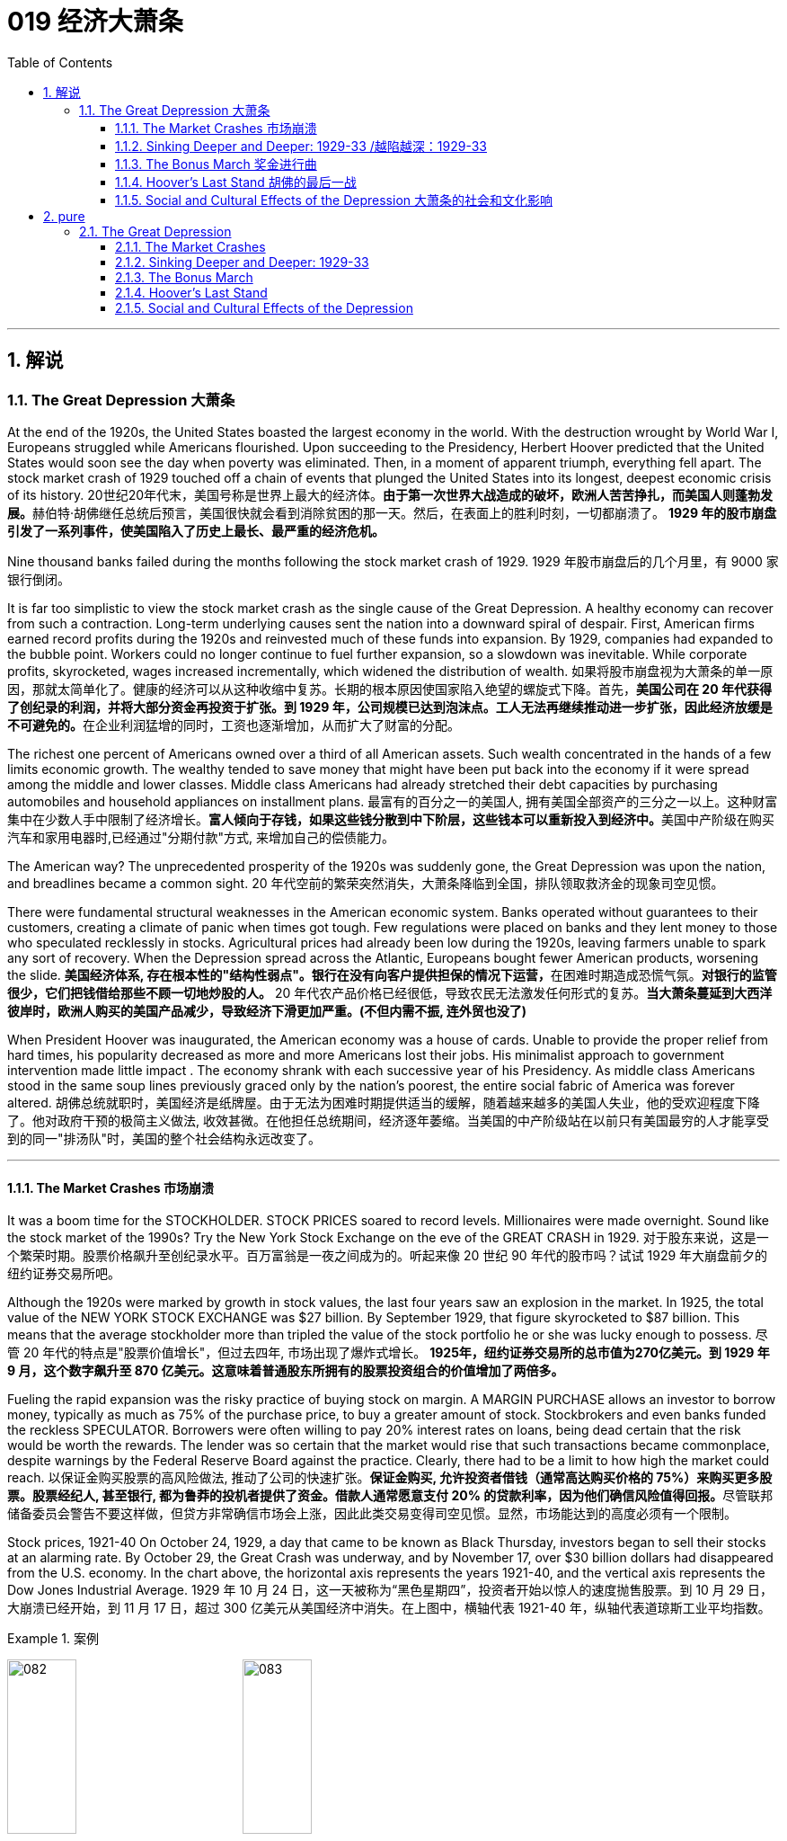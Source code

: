 
= 019 经济大萧条
:toc: left
:toclevels: 3
:sectnums:
// :stylesheet: myAdocCss.css

'''

== 解说

=== The Great Depression 大萧条


At the end of the 1920s, the United States boasted the largest economy in the world. With the destruction wrought by World War I, Europeans struggled while Americans flourished. Upon succeeding to the Presidency, Herbert Hoover predicted that the United States would soon see the day when poverty was eliminated. Then, in a moment of apparent triumph, everything fell apart. The stock market crash of 1929 touched off a chain of events that plunged the United States into its longest, deepest economic crisis of its history.
20世纪20年代末，美国号称是世界上最大的经济体。**由于第一次世界大战造成的破坏，欧洲人苦苦挣扎，而美国人则蓬勃发展。**赫伯特·胡佛继任总统后预言，美国很快就会看到消除贫困的那一天。然后，在表面上的胜利时刻，一切都崩溃了。 *1929 年的股市崩盘引发了一系列事件，使美国陷入了历史上最长、最严重的经济危机。*


Nine thousand banks failed during the months following the stock market crash of 1929.
1929 年股市崩盘后的几个月里，有 9000 家银行倒闭。

It is far too simplistic to view the stock market crash as the single cause of the Great Depression. A healthy economy can recover from such a contraction. Long-term underlying causes sent the nation into a downward spiral of despair. First, American firms earned record profits during the 1920s and reinvested much of these funds into expansion. By 1929, companies had expanded to the bubble point. Workers could no longer continue to fuel further expansion, so a slowdown was inevitable. While corporate profits, skyrocketed, wages increased incrementally, which widened the distribution of wealth.
如果将股市崩盘视为大萧条的单一原因，那就太简单化了。健康的经济可以从这种收缩中复苏。长期的根本原因使国家陷入绝望的螺旋式下降。首先，**美国公司在 20 年代获得了创纪录的利润，并将大部分资金再投资于扩张。到 1929 年，公司规模已达到泡沫点。工人无法再继续推动进一步扩张，因此经济放缓是不可避免的。**在企业利润猛增的同时，工资也逐渐增加，从而扩大了财富的分配。

The richest one percent of Americans owned over a third of all American assets. Such wealth concentrated in the hands of a few limits economic growth. The wealthy tended to save money that might have been put back into the economy if it were spread among the middle and lower classes. Middle class Americans had already stretched their debt capacities by purchasing automobiles and household appliances on installment plans.
最富有的百分之一的美国人, 拥有美国全部资产的三分之一以上。这种财富集中在少数人手中限制了经济增长。**富人倾向于存钱，如果这些钱分散到中下阶层，这些钱本可以重新投入到经济中。**美国中产阶级在购买汽车和家用电器时,已经通过"分期付款"方式, 来增加自己的偿债能力。

The American way?
The unprecedented prosperity of the 1920s was suddenly gone, the Great Depression was upon the nation, and breadlines became a common sight.
20 年代空前的繁荣突然消失，大萧条降临到全国，排队领取救济金的现象司空见惯。

There were fundamental structural weaknesses in the American economic system. Banks operated without guarantees to their customers, creating a climate of panic when times got tough. Few regulations were placed on banks and they lent money to those who speculated recklessly in stocks. Agricultural prices had already been low during the 1920s, leaving farmers unable to spark any sort of recovery. When the Depression spread across the Atlantic, Europeans bought fewer American products, worsening the slide.
**美国经济体系, 存在根本性的"结构性弱点"。银行在没有向客户提供担保的情况下运营，**在困难时期造成恐慌气氛。*对银行的监管很少，它们把钱借给那些不顾一切地炒股的人。* 20 年代农产品价格已经很低，导致农民无法激发任何形式的复苏。*当大萧条蔓延到大西洋彼岸时，欧洲人购买的美国产品减少，导致经济下滑更加严重。(不但内需不振, 连外贸也没了)*

When President Hoover was inaugurated, the American economy was a house of cards. Unable to provide the proper relief from hard times, his popularity decreased as more and more Americans lost their jobs. His minimalist approach to government intervention made little impact . The economy shrank with each successive year of his Presidency. As middle class Americans stood in the same soup lines previously graced only by the nation's poorest, the entire social fabric of America was forever altered.
胡佛总统就职时，美国经济是纸牌屋。由于无法为困难时期提供适当的缓解，随着越来越多的美国人失业，他的受欢迎程度下降了。他对政府干预的极简主义做法, 收效甚微。在他担任总统期间，经济逐年萎缩。当美国的中产阶级站在以前只有美国最穷的人才能享受到的同一"排汤队"时，美国的整个社会结构永远改变了。

'''

==== The Market Crashes 市场崩溃


It was a boom time for the STOCKHOLDER. STOCK PRICES soared to record levels. Millionaires were made overnight. Sound like the stock market of the 1990s? Try the New York Stock Exchange on the eve of the GREAT CRASH in 1929.
对于股东来说，这是一个繁荣时期。股票价格飙升至创纪录水平。百万富翁是一夜之间成为的。听起来像 20 世纪 90 年代的股市吗？试试 1929 年大崩盘前夕的纽约证券交易所吧。

Although the 1920s were marked by growth in stock values, the last four years saw an explosion in the market. In 1925, the total value of the NEW YORK STOCK EXCHANGE was $27 billion. By September 1929, that figure skyrocketed to $87 billion. This means that the average stockholder more than tripled the value of the stock portfolio he or she was lucky enough to possess.
尽管 20 年代的特点是"股票价值增长"，但过去四年, 市场出现了爆炸式增长。 *1925年，纽约证券交易所的总市值为270亿美元。到 1929 年 9 月，这个数字飙升至 870 亿美元。这意味着普通股东所拥有的股票投资组合的价值增加了​​两倍多。*



Fueling the rapid expansion was the risky practice of buying stock on margin. A MARGIN PURCHASE allows an investor to borrow money, typically as much as 75% of the purchase price, to buy a greater amount of stock. Stockbrokers and even banks funded the reckless SPECULATOR. Borrowers were often willing to pay 20% interest rates on loans, being dead certain that the risk would be worth the rewards. The lender was so certain that the market would rise that such transactions became commonplace, despite warnings by the Federal Reserve Board against the practice. Clearly, there had to be a limit to how high the market could reach.
以保证金购买股票的高风险做法, 推动了公司的快速扩张。**保证金购买, 允许投资者借钱（通常高达购买价格的 75%）来购买更多股票。股票经纪人, 甚至银行, 都为鲁莽的投机者提供了资金。借款人通常愿意支付 20% 的贷款利率，因为他们确信风险值得回报。**尽管联邦储备委员会警告不要这样做，但贷方非常确信市场会上涨，因此此类交易变得司空见惯。显然，市场能达到的高度必须有一个限制。

Stock prices, 1921-40
On October 24, 1929, a day that came to be known as Black Thursday, investors began to sell their stocks at an alarming rate. By October 29, the Great Crash was underway, and by November 17, over $30 billion dollars had disappeared from the U.S. economy. In the chart above, the horizontal axis represents the years 1921-40, and the vertical axis represents the Dow Jones Industrial Average.
1929 年 10 月 24 日，这一天被称为“黑色星期四”，投资者开始以惊人的速度抛售股票。到 10 月 29 日，大崩溃已经开始，到 11 月 17 日，超过 300 亿美元从美国经济中消失。在上图中，横轴代表 1921-40 年，纵轴代表道琼斯工业平均指数。

[.my1]
.案例
====
image:/img/082.jpg[,30%]
image:/img/083.jpg[,30%]
====

What causes stock prices to fall? Although the workings of the New York Stock Exchange can be quite complex, one simple principle governs the price of stock. When investors believe a stock is a good value they are willing to pay more for a share and its value rises. When traders believe the value of a security will fall, they cannot sell it at as high of a price. If all investors try to sell their shares at once and no one is willing to buy, the value of the market shrinks.
是什么导致股价下跌？尽管纽约证券交易所的运作可能相当复杂，但有一个简单的原则控制着股票价格。当投资者相信股票具有良好的价值时，他们愿意为股票支付更多费用，其价值就会上升。当交易者认为证券的价值将会下跌时，他们就无法以那么高的价格出售它。*如果所有投资者都试图立即出售其股票, 而没有人愿意购买，那么市场价值就会缩水。*

=
Wealthy investors like J.P. Morgan hoped to stop the crash by pooling their resources and buying up large amounts of stock.
摩根大通等富有的投资者, 希望通过集中资源购买大量股票, 来阻止股市崩盘。

On October 24, 1929, "BLACK THURSDAY," this massive sell-a-thon began. By the late afternoon, wealthy financiers like J.P. Morgan pooled their resources and began to buy stocks in the hopes of reversing the trend.
1929 年 10 月 24 日，“黑色星期四”，这场大规模的销售马拉松开始了。到了下午晚些时候，摩根大通等富有的金融家集中资源开始购买股票，希望扭转这一趋势。

But the bottom fell out of the market on Tuesday, October 29. A record 16 million shares were exchanged for smaller and smaller values as the day progressed. For some stocks, no buyers could be found at any price. By the end of the day, panic had erupted, and the next few weeks continued the downward spiral. In a matter of ten short weeks the value of the entire market was cut in half. Suicide and despair swept the investing classes of America.
但 10 月 29 日星期二，市场触底。随着交易日的推移，创纪录的 1600 万股股票的交易价值越来越小。对于某些股票，无论价格如何, 都找不到买家。到当天结束时，恐慌已经爆发，接下来的几周继续呈螺旋式下降。短短十周内，整个市场的价值就减半了。自杀和绝望席卷了美国的投资阶层。

'''

==== Sinking Deeper and Deeper: 1929-33    /越陷越深：1929-33


When the stock market crashed on October 29, 1929, few Americans believed that a decade long depression was underway. After all, only 4 million Americans had money invested on Wall Street. 90% of American households owned precisely zero shares of stock. President Herbert Hoover quickly addressed the nation, professing his faith in the soundness of the American economy. But soothing words were clearly not enough to stop the shrinking of a deeply flawed national economic system.
1929 年 10 月 29 日股市崩盘时，很少有美国人相信**长达 10 年的萧条正在到来。**毕竟，只有 400 万美国人有钱投资于华尔街。 90% 的美国家庭拥有的股票恰好为零。赫伯特·胡佛总统迅速向全国发表讲话，表达了他对美国经济稳健的信心。但安慰的话, 显然不足以阻止存在严重缺陷的国民经济体系的萎缩。

The stock market crash had many short-term consequences. Banks that improvidently lent money to futures traders to buy stock on margin found that many of those loans would go unpaid. Consequently, a rash of BANK FAILURES swept the nation. This had a tremendous ripple effect on the economy. If a working-class family was unfortunate enough to have their savings held in trust by a failed bank — too bad for them, all their money was lost.
股市崩盘产生了许多短期后果。*那些轻率地向期货交易商借钱, 用"保证金"购买股票的银行发现，其中许多贷款都无法偿还。结果，银行倒闭潮席卷全国。这对经济产生了巨大的连锁反应。如果一个工人阶级家庭不幸将他们的积蓄交给一家倒闭的银行托管——对他们来说太糟糕了，他们所有的钱都会损失殆尽。*

As Americans saw banks close and savings disappear, less money was spent on goods and services. Many consumers who had bought the new conveniences of the GOLDEN TWENTIES on the installment plan were unable to make their payments. Businesses began to lay off workers to offset new losses. Many manufacturers had overproduced and created huge inventories.
*随着美国人看到银行关闭、储蓄消失，花在商品和服务上的钱减少了。许多用分期付款方式购买了“黄金1920年代”新便利产品的消费者, 无法付款。企业开始裁员以抵消新的损失。许多制造商生产过剩，造成大量库存。(即经济运作的整个链条, 被'连锁反应'瘫痪了. 经济的运作, 就像一个链条, 里面是一环套一环的,只要有一环瘫痪停下来, 整个链条也就瘫痪了.)*

Unemployment brought even less savings and spending, and the economy slowed yet another notch. The downward spiral continued into 1933. The $87 billion 1929 New York Stock Exchange was worth a mere $15 billion in 1932. UNEMPLOYMENT rose from 1.5 million Americans in 1929 to a debilitating 12 million in 1932.
**失业导致储蓄和支出减少，经济进一步放缓。这种螺旋式下降一直持续到 1933 年。**1929 年价值 870 亿美元的纽约证券交易所, 在 1932 年仅值 150 亿美元。*美国失业人数, 从 1929 年的 150 万, 增加到 1932 年的 1200 万。*

Despair swept the nation. In addition to the nationwide 25% unemployment rate, many laborers were forced to choose between wage cuts and a PINK SLIP. Most people who retained their jobs saw their incomes shrink by a third. SOUP KITCHENS and CHARITY LINES, previously unknown to the middle class, were unable to meet the growing demand for food.
绝望席卷全国。除了全国25%的失业率之外，**许多劳动者被迫在"减薪"和"解雇通知"之间做出选择。**大多数保住了工作的人的收入, 减少了三分之一。以前中产阶级不知道的汤厨房和慈善热线, 无法满足日益增长的食品需求。

Desperate for income, thousands performed odd jobs from taking in laundry to collecting and selling apples on the street. College professors in New York City drove taxicabs to make ends meet. Citizens of Washington State lit forest fires in the hopes of earning a few bucks extinguishing them. Millions of backyard gardens were cultivated to grow vegetables.
**由于急需收入，数千人不得不"打零工"，**从洗衣服, 到在街上捡苹果和卖苹果。纽约市的大学教授靠开出租车维持生计。华盛顿州的公民点燃森林大火，希望通过扑灭大火赚点钱。数以百万计的后院花园, 被用来种植蔬菜。



Americans prowled landfills waiting for the next load of refuse to arrive in the hopes of finding a few table scraps among the trash.
美国人在"垃圾填埋场"徘徊，等待下一批垃圾到达，希望能在垃圾中找到一些餐桌残渣。

The strife was uneven across the land. Oklahoma was particularly hard hit, as a DROUGHT brought dry winds, kicking up a "DUST BOWL" that forced thousands to migrate westward. African Americans endured unemployment rates of nearly twice the white communities, as African American workers were often the last hired and the first fired. Mexican Americans in California were offered free one-way trips back to Mexico to decrease job competition in the state. The Latino population of the American Southwest sharply decreased throughout the decade, as ethnic violence increased.
全国各地的冲突并不平衡。俄克拉荷马州受到的打击尤其严重，因为干旱带来了干燥的风，引发了“沙尘暴”，迫使数千人向西迁移。**非裔美国人的失业率, 几乎是白人社区的两倍，因为非裔美国工人往往是最后被雇用、最先被解雇的。**加利福尼亚州的墨西哥裔美国人, 获得了返回墨西哥的免费单程旅行，以减少该州的就业竞争。十年来，随着种族暴力的增加，美国西南部的拉丁裔人口急剧减少。

As the days and weeks of the GREAT DEPRESSION turned into months and years, Americans began to organize their discontent.
随着大萧条的日子, 从"几周"变成了"几个月和几年"，美国人开始组织他们的不满情绪。

'''


==== The Bonus March 奖金进行曲


Many in America wondered if the nation would survive.
许多美国人想知道, 这个国家还能否生存下去。

Although the United States had little history of massive social upheaval or coup attempts against the government, hunger has an ominous way of stirring those passions among any population. As bread riots and shantytowns grew in number, many began to seek alternatives to the status quo. Demonstrations in the nation's capital increased, as Americans grew increasingly weary with President Hoover's perceived inaction. The demonstration that drew the most national attention was the BONUS ARMY MARCH of 1932.
尽管美国几乎没有发生过大规模社会动乱, 或反对政府的政变的历史，但饥饿却以一种不祥的方式, 激起了任何人的激情。随着面包骚乱, 和棚户区数量的增加，许多人开始寻求改变现状的替代方案。**随着美国人对胡佛总统的无所作为, 越来越感到厌倦，首都的示威活动有所增加。**最引起全国关注的示威活动是 1932 年的红军游行。

In 1924, Congress rewarded VETERANS of WORLD WAR I with certificates redeemable in 1945 for $1,000 each. By 1932, many of these former servicemen had lost their jobs and fortunes in the early days of the Depression. They asked Congress to redeem their BONUS CERTIFICATES early.
1924 年，国会向第一次世界大战退伍军人, 颁发了可在 1945 年兑换的证书，每张价值 1,000 美元。到 1932 年，许多退伍军人在大萧条初期失去了工作和财产。他们要求国会尽早兑现他们的奖金证书。


Led by WALTER WATERS of Oregon, the so-called Bonus Expeditionary Force set out for the nation's capital. Hitching rides, hopping trains, and hiking finally brought the Bonus Army, now 15,000 strong, into the capital in June 1932. Although President Hoover refused to address them, the veterans did find an audience with a congressional delegation. Soon a debate began in the Congress over whether to meet the demonstrators' demands.
在俄勒冈州的沃尔特·沃特斯的率领下，所谓的“红利远征军”向国家首都进发。 1932 年 6 月，搭便车、跳火车和徒步旅行, 最终将现有 15,000 人的红利军带入首都。尽管胡佛总统拒绝向他们发表讲话，但退伍军人确实会见了国会代表团。很快，国会就是否满足示威者的要求, 展开了辩论。

[.my1]
.案例
====
image:/img/the Bonus Army.jpg[,20%]

====

As deliberation continued on Capitol Hill, the Bonus Army built a SHANTYTOWN across the Potomac River in ANACOSTIA FLATS. When the Senate rejected their demands on June 17, most of the veterans dejectedly returned home. But several thousand remained in the capital with their families. Many had nowhere else to go. The Bonus Army conducted itself with decorum and spent their vigil unarmed.
随着国会山审议的继续，红利军在波托马克河对岸的阿纳科斯蒂亚公寓, 建造了一个棚户区。当参议院于 6 月 17 日拒绝他们的要求时，大多数退伍军人垂头丧气地回家了。但仍有数千人和家人留在首都。许多人无处可去。奖金军举止得体，守夜时没有携带武器。



However, many believed them a threat to national security. On July 28, Washington police began to clear the demonstrators out of the capital. Two men were killed as tear gas and bayonets assailed the Bonus Marchers. Fearing rising disorder, Hoover ordered an army regiment into the city, under the leadership of General Douglas MacArthur. The army, complete with infantry, cavalry, and tanks, rolled into Anacostia Flats forcing the Bonus Army to flee. MacArthur then ordered the shanty settlements burned.
然而，许多人认为他们对国家安全构成威胁。 7月28日，华盛顿警方开始将示威者驱离首都。奖金游行者遭到催泪瓦斯和刺刀袭击，两名男子被杀。由于担心混乱加剧，胡佛命令一个军团在道格拉斯·麦克阿瑟将军的领导下, 进入该市。这支军队，包括步兵、骑兵和坦克，开进了阿纳科斯蒂亚平原，迫使红军逃跑。麦克阿瑟随后下令烧毁棚户区。

Many Americans were outraged. How could the army treat veterans of the Great War with such disrespect? Hoover maintained that political agitators, anarchists, and communists dominated the mob. But facts contradict his claims. Nine out of ten Bonus Marchers were indeed veterans, and 20% were disabled. Despite the fact that the Bonus Army was the largest march on Washington up to that point in history, Hoover and MacArthur clearly overestimated the threat posed to national security. As Hoover campaigned for reelection that summer, his actions turned an already sour public opinion of him even further bottomward.
**许多美国人感到愤怒。军队怎么能如此不尊重一战老兵呢？**胡佛坚持认为，政治煽动者、无政府主义者, 和共产主义者, 主导了暴民。但事实与他的说法相矛盾。十个奖励游行者中, 有九个确实是退伍军人，其中 20% 是残疾人。尽管“红利军”是迄今为止历史上规模最大的华盛顿进军，但胡佛和麦克阿瑟, 显然高估了对国家安全构成的威胁。那年夏天，当胡佛竞选连任时，他的行为使公众对他本已恶劣的看法, 进一步恶化。

America sank deeper in Depression.
美国在大萧条中, 越陷越深。

'''


==== Hoover's Last Stand 胡佛的最后一战



PRESIDENT HERBERT HOOVER had the distinction of stepping into the White House at the height of one of the longest periods of growth in American history. Less than seven months after his inauguration, the worst depression in American history began.
赫伯特·胡佛总统, 有幸在美国历史上最长的经济增长时期之一的鼎盛时期, 入主白宫。他就职后不到七个月，美国历史上最严重的萧条开始了。

Undoubtedly, the fault of the Great Depression was not Hoover's. But as the years of his Presidency passed and the country slipped deeper and deeper into its quagmire, he would receive great blame. Urban shantytowns were dubbed HOOVERVILLES. Newspapers used by the destitute as bundling for warmth became known as Hoover blankets. Pockets turned inside out were called Hoover flags. Somebody had to be blamed, and many Americans blamed their President.
毫无疑问，大萧条的过错不是胡佛的。但随着他担任总统的岁月流逝，国家在泥潭中越陷越深，他将受到巨大的指责。城市棚户区被称为“胡佛维尔”。穷人用来捆绑取暖的报纸, 被称为胡佛毯子。翻过来的口袋被称为胡佛旗。必须有人受到指责，许多美国人指责他们的总统。

Running for President under the slogan "RUGGED INDIVIDUALISM" made it difficult for Hoover to promote massive government intervention in the economy. In 1930, succumbing to pressure from American industrialists, Hoover signed the HAWLEY-SMOOT TARIFF which was designed to protect American industry from overseas competition. Passed against the advice of nearly every prominent economist of the time, it was the largest TARIFF in American history.
以“粗犷的个人主义”为竞选口号的胡佛, 很难推动政府对经济的大规模干预。1930年，迫于美国实业家的压力，胡佛签署了《霍利-斯穆特关税法案》，旨在保护美国工业免受海外竞争的影响。这是美国历史上规模最大的关税，完全违背了当时几乎所有著名经济学家的建议。

[.my1]
.案例
====
.The Smoot-Hawley Tariff Act 斯姆特-霍利关税法案
是一项在美国实施"保护主义贸易政策"的法律. 于1930年6月17日, 经赫伯特·胡佛总统签署成为法律，**该法案将20000多种的进口商品的关税, 提升到历史最高水平。许多国家对美国采取了报复性关税措施*, 令世界贸易规模发生了萎缩。

虽然该法案是在1929年股市大崩盘之后通过的，但是部分经济历史学家认为, 该法案进一步导致1929年的衰退。

1945年12月，一轮遍及全球的大规模削减关税行动实施；五十年代，关税及贸易总协定组织建立。
====



The amount of protection received by industry did not offset the losses brought by a decrease in foreign trade. The Hawley-Smoot Tariff proved to be a disaster. Believing in a balanced budget, Hoover's 1931 economic plan cut federal spending and increased taxes, both of which inhibited individual efforts to spur the economy.
*工业获得的保护数额, 并不能抵消外贸下降带来的损失。霍利-斯穆特关税, 被证明是一场灾难。胡佛 1931 年的经济计划, 相信预算平衡，因此削减了联邦支出并增加了税收，这两者都抑制了个人刺激经济的努力。(即 gdp= c+i+g+nx 中的 g 和 nx, 都降低了)*



Finally in 1932 Hoover signed legislation creating the Reconstruction Finance Corporation. This act allocated a half billion dollars for loans to banks, corporations, and state governments. Public works projects such as the GOLDEN GATE BRIDGE and the Los Angeles Aqueduct were built as a result of this plan.
最终，胡佛于 1932 年签署了创建重建金融公司的立法。该法案拨出五亿美元用于向银行、企业和州政府提供贷款。金门大桥和洛杉矶渡槽等公共工程项目, 就是根据该计划建造的。

[.my1]
.案例
====
.Golden Gate Bridge 金门大桥

是一座位于美国加利福尼亚州旧金山的悬索桥，它跨越联接旧金山湾和太平洋的金门海峡. 其桥墩跨距长1280.2米.

image:/img/Golden Gate Bridge 1.png[,30%]
image:/img/Golden Gate Bridge 2.png[,30%]
image:/img/Golden Gate Bridge 3.png[,30%]
====


Hoover and the RFC stopped short of meeting one demand of the American masses — federal aid to individuals. Hoover believed that government aid would stifle initiative and create dependency where individual effort was needed. Past governments never resorted to such schemes and the economy managed to rebound. Clearly Hoover and his advisors failed to grasp the scope of the Great Depression.
**胡佛和 RFC , 未能满足美国群众的一项要求——对个人的联邦援助。胡佛认为，政府援助会扼杀主动​​性，并在需要个人努力的地方产生依赖性。**过去的政府从未采取过此类计划，经济也成功反弹。显然，胡佛和他的顾问们未能掌握大萧条的范围。



The stage was set for the ELECTION OF 1932. New York Governor Franklin D. Roosevelt won the Democratic nomination on the fourth ballot of their national convention. Roosevelt promised "a new deal for the American people" that included a repeal of the prohibition amendment. The Republicans renominated Hoover, perhaps because there were few other interested GOP candidates.
1932 年选举的舞台已经搭建完毕。纽约州州长富兰克林·D·罗斯福, 在全国代表大会第四次投票中, 赢得了民主党提名。罗斯福承诺“为美国人民制定一项新政”，其中包括废除"禁酒令修正案"。共和党重新提名胡佛，也许是因为几乎没有其他感兴趣的共和党候选人。

Election day brought a landslide for the Democrats, as Roosevelt earned 58% of the popular vote and 89% of the electoral vote, handing the Republicans their second-worst defeat in their history. Bands across America struck up Roosevelt's theme song — "HAPPY DAYS ARE HERE AGAIN" — as millions of Americans looked with hope toward their new leader.
选举日，民主党取得压倒性胜利，罗斯福赢得了 58% 的普选票, 和 89% 的选举人票，让共和党遭遇了历史上第二惨重的失败。美国各地的乐队演奏了罗斯福的主题曲——“快乐的日子又来了”——数百万美国人满怀希望地看着他们的新领导人。

'''

==== Social and Cultural Effects of the Depression 大萧条的社会和文化影响


No nation could emerge from the cauldron of national crisis without profound social and cultural changes. While many undesirable vices associated with hopelessness were on the rise, many family units were also strengthened through the crisis. MASS MIGRATIONS reshaped the American mosaic. While many businesses perished during the Great Depression, others actually emerged stronger. And new forms of expression flourished in the culture of despair.
如果没有深刻的社会和文化变革，任何国家都无法走出民族危机的深渊。**尽管许多与绝望相关的不良恶习, 正在增加，但许多家庭单位, 也在危机中得到了加强。**大规模移民重塑了美国的格局。*虽然许多企业在大萧条期间倒闭，但其他企业, 实际上变得更加强大。新的表达形式, 在绝望文化中蓬勃发展。*

The Great Depression brought a rapid rise in the CRIME RATE as many unemployed workers resorted to petty theft to put food on the table. Suicide rates rose, as did reported cases of malnutrition. Prostitution was on the rise as desperate women sought ways to pay the bills. Health care in general was not a priority for many Americans, as visiting the doctor was reserved for only the direst of circumstances. Alcoholism increased with Americans seeking outlets for escape, compounded by the repeal of prohibition in 1933. Cigar smoking became too expensive, so many Americans switched to cheaper cigarettes.
**大萧条, 导致犯罪率迅速上升，**因为许多失业工人通过小偷小摸, 来维持生计。自杀率上升，据报道的营养不良病例也在上升。**随着绝望的妇女寻找支付账单的方法，卖淫活动呈上升趋势。**一般来说，医疗保健对于许多美国人来说, 并不是优先考虑的事情，因为只有在最糟糕的情况下才会去看医生。随着美国人寻找出路，酗酒现象日益增多，1933 年禁酒令的废除更是雪上加霜。吸雪茄变得太贵了，因此许多美国人转而购买更便宜的香烟。

Higher education remained out of reach for most Americans as the nation's universities saw their student bodies shrink during the first half of the decade. High school attendance increased among males, however. Because the prospects of a young male getting a job were so incredibly dim, many decided to stay in school longer. However, public spending on education declined sharply, causing many schools to open understaffed or close due to lack of funds.
对于大多数美国人来说，高等教育仍然遥不可及，因为美国大学的学生人数, 在这十年的前五年里不断萎缩。然而，男性高中入学率有所增加。由于年轻男性找到工作的前景极其黯淡，许多人决定在学校待更长时间。然而，公共教育支出急剧下降，导致许多学校人手不足, 或因缺乏资金而关闭。

Demographic trends also changed sharply. Marriages were delayed as many males waited until they could provide for a family before proposing to a prospective spouse. Divorce rates dropped steadily in the 1930s. Rates of abandonment increased as many husbands chose the "poor man's divorce" option — they just ran away from their marriages. Birth rates fell sharply, especially during the lowest points of the Depression. More and more Americans learned about birth control to avoid the added expenses of unexpected children.
人口趋势也发生了急剧变化。**婚姻被推迟，因为许多男性等到能够养家糊口才, 向未来的配偶求婚。 20 世纪 30 年代，离婚率稳步下降。**由于许多丈夫选择了“穷人离婚”的选择——他们只是逃离了婚姻，遗弃率增加了。**出生率急剧下降，尤其是在大萧条的最低点期间。**越来越多的美国人了解节育知识，*以避免意外生育带来的额外费用。* (跟现在的中国情况一样, 在学校里延后延后, 少生孩子)

Mass migrations continued throughout the 1930s. Rural New England and upstate New York lost many citizens seeking opportunity elsewhere. The GREAT PLAINS lost population to states such as California and Arizona. The Dust Bowl sent thousands of "OKIES" and "ARKIES" looking to make a better life. Many of the MIGRANTS were adolescents seeking opportunity away from a family that had younger mouths to feed. Over 600,000 people were caught hitching rides on trains during the Great Depression. Many times offenders went unpunished.
整个 20 世纪 30 年代，大规模移民仍在继续。新英格兰乡村和纽约州北部, 失去了许多公民 -- 他们到其他地方去寻找机会了。大平原的人口, 流失到加利福尼亚州, 和亚利桑那州等州。沙尘暴让成千上万的“OKIES”和“ARKIES”去别处寻求更好的生活。许多移民都是青少年，他们想要离开一个需要养活年轻人的家庭，寻求机会。在大萧条时期，有超过60万人被抓到在火车上搭便车。许多违法者没有受到惩罚。


President Roosevelt made wide use of radio technology with his periodic "fireside chats" to keep the public informed.
罗斯福总统通过定期的“炉边谈话”广泛利用无线电技术来让公众了解情况。

And an apt musical form — the blues — gained popularity during the decade.
一种恰当的音乐形式——布鲁斯——在这十年间开始流行。



'''



== pure

=== The Great Depression


At the end of the 1920s, the United States boasted the largest economy in the world. With the destruction wrought by World War I, Europeans struggled while Americans flourished. Upon succeeding to the Presidency, Herbert Hoover predicted that the United States would soon see the day when poverty was eliminated. Then, in a moment of apparent triumph, everything fell apart. The stock market crash of 1929 touched off a chain of events that plunged the United States into its longest, deepest economic crisis of its history.


Nine thousand banks failed during the months following the stock market crash of 1929.

It is far too simplistic to view the stock market crash as the single cause of the Great Depression. A healthy economy can recover from such a contraction. Long-term underlying causes sent the nation into a downward spiral of despair. First, American firms earned record profits during the 1920s and reinvested much of these funds into expansion. By 1929, companies had expanded to the bubble point. Workers could no longer continue to fuel further expansion, so a slowdown was inevitable. While corporate profits, skyrocketed, wages increased incrementally, which widened the distribution of wealth.

The richest one percent of Americans owned over a third of all American assets. Such wealth concentrated in the hands of a few limits economic growth. The wealthy tended to save money that might have been put back into the economy if it were spread among the middle and lower classes. Middle class Americans had already stretched their debt capacities by purchasing automobiles and household appliances on installment plans.

The American way?
The unprecedented prosperity of the 1920s was suddenly gone, the Great Depression was upon the nation, and breadlines became a common sight.

There were fundamental structural weaknesses in the American economic system. Banks operated without guarantees to their customers, creating a climate of panic when times got tough. Few regulations were placed on banks and they lent money to those who speculated recklessly in stocks. Agricultural prices had already been low during the 1920s, leaving farmers unable to spark any sort of recovery. When the Depression spread across the Atlantic, Europeans bought fewer American products, worsening the slide.

When President Hoover was inaugurated, the American economy was a house of cards. Unable to provide the proper relief from hard times, his popularity decreased as more and more Americans lost their jobs. His minimalist approach to government intervention made little impact . The economy shrank with each successive year of his Presidency. As middle class Americans stood in the same soup lines previously graced only by the nation's poorest, the entire social fabric of America was forever altered.

'''

==== The Market Crashes


It was a boom time for the STOCKHOLDER. STOCK PRICES soared to record levels. Millionaires were made overnight. Sound like the stock market of the 1990s? Try the New York Stock Exchange on the eve of the GREAT CRASH in 1929.

Although the 1920s were marked by growth in stock values, the last four years saw an explosion in the market. In 1925, the total value of the NEW YORK STOCK EXCHANGE was $27 billion. By September 1929, that figure skyrocketed to $87 billion. This means that the average stockholder more than tripled the value of the stock portfolio he or she was lucky enough to possess.



Fueling the rapid expansion was the risky practice of buying stock on margin. A MARGIN PURCHASE allows an investor to borrow money, typically as much as 75% of the purchase price, to buy a greater amount of stock. Stockbrokers and even banks funded the reckless SPECULATOR. Borrowers were often willing to pay 20% interest rates on loans, being dead certain that the risk would be worth the rewards. The lender was so certain that the market would rise that such transactions became commonplace, despite warnings by the Federal Reserve Board against the practice. Clearly, there had to be a limit to how high the market could reach.

Stock prices, 1921-40
On October 24, 1929, a day that came to be known as Black Thursday, investors began to sell their stocks at an alarming rate. By October 29, the Great Crash was underway, and by November 17, over $30 billion dollars had disappeared from the U.S. economy. In the chart above, the horizontal axis represents the years 1921-40, and the vertical axis represents the Dow Jones Industrial Average.


What causes stock prices to fall? Although the workings of the New York Stock Exchange can be quite complex, one simple principle governs the price of stock. When investors believe a stock is a good value they are willing to pay more for a share and its value rises. When traders believe the value of a security will fall, they cannot sell it at as high of a price. If all investors try to sell their shares at once and no one is willing to buy, the value of the market shrinks.

Wealthy investors like J.P. Morgan hoped to stop the crash by pooling their resources and buying up large amounts of stock.

On October 24, 1929, "BLACK THURSDAY," this massive sell-a-thon began. By the late afternoon, wealthy financiers like J.P. Morgan pooled their resources and began to buy stocks in the hopes of reversing the trend.

But the bottom fell out of the market on Tuesday, October 29. A record 16 million shares were exchanged for smaller and smaller values as the day progressed. For some stocks, no buyers could be found at any price. By the end of the day, panic had erupted, and the next few weeks continued the downward spiral. In a matter of ten short weeks the value of the entire market was cut in half. Suicide and despair swept the investing classes of America.

'''

==== Sinking Deeper and Deeper: 1929-33


When the stock market crashed on October 29, 1929, few Americans believed that a decade long depression was underway. After all, only 4 million Americans had money invested on Wall Street. 90% of American households owned precisely zero shares of stock. President Herbert Hoover quickly addressed the nation, professing his faith in the soundness of the American economy. But soothing words were clearly not enough to stop the shrinking of a deeply flawed national economic system.

The stock market crash had many short-term consequences. Banks that improvidently lent money to futures traders to buy stock on margin found that many of those loans would go unpaid. Consequently, a rash of BANK FAILURES swept the nation. This had a tremendous ripple effect on the economy. If a working-class family was unfortunate enough to have their savings held in trust by a failed bank — too bad for them, all their money was lost.

As Americans saw banks close and savings disappear, less money was spent on goods and services. Many consumers who had bought the new conveniences of the GOLDEN TWENTIES on the installment plan were unable to make their payments. Businesses began to lay off workers to offset new losses. Many manufacturers had overproduced and created huge inventories.

Unemployment brought even less savings and spending, and the economy slowed yet another notch. The downward spiral continued into 1933. The $87 billion 1929 New York Stock Exchange was worth a mere $15 billion in 1932. UNEMPLOYMENT rose from 1.5 million Americans in 1929 to a debilitating 12 million in 1932.

Despair swept the nation. In addition to the nationwide 25% unemployment rate, many laborers were forced to choose between wage cuts and a PINK SLIP. Most people who retained their jobs saw their incomes shrink by a third. SOUP KITCHENS and CHARITY LINES, previously unknown to the middle class, were unable to meet the growing demand for food.

Desperate for income, thousands performed odd jobs from taking in laundry to collecting and selling apples on the street. College professors in New York City drove taxicabs to make ends meet. Citizens of Washington State lit forest fires in the hopes of earning a few bucks extinguishing them. Millions of backyard gardens were cultivated to grow vegetables.



Americans prowled landfills waiting for the next load of refuse to arrive in the hopes of finding a few table scraps among the trash.

The strife was uneven across the land. Oklahoma was particularly hard hit, as a DROUGHT brought dry winds, kicking up a "DUST BOWL" that forced thousands to migrate westward. African Americans endured unemployment rates of nearly twice the white communities, as African American workers were often the last hired and the first fired. Mexican Americans in California were offered free one-way trips back to Mexico to decrease job competition in the state. The Latino population of the American Southwest sharply decreased throughout the decade, as ethnic violence increased.

As the days and weeks of the GREAT DEPRESSION turned into months and years, Americans began to organize their discontent.

'''


==== The Bonus March


Many in America wondered if the nation would survive.

Although the United States had little history of massive social upheaval or coup attempts against the government, hunger has an ominous way of stirring those passions among any population. As bread riots and shantytowns grew in number, many began to seek alternatives to the status quo. Demonstrations in the nation's capital increased, as Americans grew increasingly weary with President Hoover's perceived inaction. The demonstration that drew the most national attention was the BONUS ARMY MARCH of 1932.

In 1924, Congress rewarded VETERANS of WORLD WAR I with certificates redeemable in 1945 for $1,000 each. By 1932, many of these former servicemen had lost their jobs and fortunes in the early days of the Depression. They asked Congress to redeem their BONUS CERTIFICATES early.


Led by WALTER WATERS of Oregon, the so-called Bonus Expeditionary Force set out for the nation's capital. Hitching rides, hopping trains, and hiking finally brought the Bonus Army, now 15,000 strong, into the capital in June 1932. Although President Hoover refused to address them, the veterans did find an audience with a congressional delegation. Soon a debate began in the Congress over whether to meet the demonstrators' demands.


As deliberation continued on Capitol Hill, the Bonus Army built a SHANTYTOWN across the Potomac River in ANACOSTIA FLATS. When the Senate rejected their demands on June 17, most of the veterans dejectedly returned home. But several thousand remained in the capital with their families. Many had nowhere else to go. The Bonus Army conducted itself with decorum and spent their vigil unarmed.



However, many believed them a threat to national security. On July 28, Washington police began to clear the demonstrators out of the capital. Two men were killed as tear gas and bayonets assailed the Bonus Marchers. Fearing rising disorder, Hoover ordered an army regiment into the city, under the leadership of General Douglas MacArthur. The army, complete with infantry, cavalry, and tanks, rolled into Anacostia Flats forcing the Bonus Army to flee. MacArthur then ordered the shanty settlements burned.

Many Americans were outraged. How could the army treat veterans of the Great War with such disrespect? Hoover maintained that political agitators, anarchists, and communists dominated the mob. But facts contradict his claims. Nine out of ten Bonus Marchers were indeed veterans, and 20% were disabled. Despite the fact that the Bonus Army was the largest march on Washington up to that point in history, Hoover and MacArthur clearly overestimated the threat posed to national security. As Hoover campaigned for reelection that summer, his actions turned an already sour public opinion of him even further bottomward.

America sank deeper in Depression.

'''


==== Hoover's Last Stand



PRESIDENT HERBERT HOOVER had the distinction of stepping into the White House at the height of one of the longest periods of growth in American history. Less than seven months after his inauguration, the worst depression in American history began.

Undoubtedly, the fault of the Great Depression was not Hoover's. But as the years of his Presidency passed and the country slipped deeper and deeper into its quagmire, he would receive great blame. Urban shantytowns were dubbed HOOVERVILLES. Newspapers used by the destitute as bundling for warmth became known as Hoover blankets. Pockets turned inside out were called Hoover flags. Somebody had to be blamed, and many Americans blamed their President.

Running for President under the slogan "RUGGED INDIVIDUALISM" made it difficult for Hoover to promote massive government intervention in the economy. In 1930, succumbing to pressure from American industrialists, Hoover signed the HAWLEY-SMOOT TARIFF which was designed to protect American industry from overseas competition. Passed against the advice of nearly every prominent economist of the time, it was the largest TARIFF in American history.




The amount of protection received by industry did not offset the losses brought by a decrease in foreign trade. The Hawley-Smoot Tariff proved to be a disaster. Believing in a balanced budget, Hoover's 1931 economic plan cut federal spending and increased taxes, both of which inhibited individual efforts to spur the economy.



Finally in 1932 Hoover signed legislation creating the Reconstruction Finance Corporation. This act allocated a half billion dollars for loans to banks, corporations, and state governments. Public works projects such as the GOLDEN GATE BRIDGE and the Los Angeles Aqueduct were built as a result of this plan.



Hoover and the RFC stopped short of meeting one demand of the American masses — federal aid to individuals. Hoover believed that government aid would stifle initiative and create dependency where individual effort was needed. Past governments never resorted to such schemes and the economy managed to rebound. Clearly Hoover and his advisors failed to grasp the scope of the Great Depression.



The stage was set for the ELECTION OF 1932. New York Governor Franklin D. Roosevelt won the Democratic nomination on the fourth ballot of their national convention. Roosevelt promised "a new deal for the American people" that included a repeal of the prohibition amendment. The Republicans renominated Hoover, perhaps because there were few other interested GOP candidates.

Election day brought a landslide for the Democrats, as Roosevelt earned 58% of the popular vote and 89% of the electoral vote, handing the Republicans their second-worst defeat in their history. Bands across America struck up Roosevelt's theme song — "HAPPY DAYS ARE HERE AGAIN" — as millions of Americans looked with hope toward their new leader.

'''

==== Social and Cultural Effects of the Depression


No nation could emerge from the cauldron of national crisis without profound social and cultural changes. While many undesirable vices associated with hopelessness were on the rise, many family units were also strengthened through the crisis. MASS MIGRATIONS reshaped the American mosaic. While many businesses perished during the Great Depression, others actually emerged stronger. And new forms of expression flourished in the culture of despair.

The Great Depression brought a rapid rise in the CRIME RATE as many unemployed workers resorted to petty theft to put food on the table. Suicide rates rose, as did reported cases of malnutrition. Prostitution was on the rise as desperate women sought ways to pay the bills. Health care in general was not a priority for many Americans, as visiting the doctor was reserved for only the direst of circumstances. Alcoholism increased with Americans seeking outlets for escape, compounded by the repeal of prohibition in 1933. Cigar smoking became too expensive, so many Americans switched to cheaper cigarettes.

Higher education remained out of reach for most Americans as the nation's universities saw their student bodies shrink during the first half of the decade. High school attendance increased among males, however. Because the prospects of a young male getting a job were so incredibly dim, many decided to stay in school longer. However, public spending on education declined sharply, causing many schools to open understaffed or close due to lack of funds.

Demographic trends also changed sharply. Marriages were delayed as many males waited until they could provide for a family before proposing to a prospective spouse. Divorce rates dropped steadily in the 1930s. Rates of abandonment increased as many husbands chose the "poor man's divorce" option — they just ran away from their marriages. Birth rates fell sharply, especially during the lowest points of the Depression. More and more Americans learned about birth control to avoid the added expenses of unexpected children.

Mass migrations continued throughout the 1930s. Rural New England and upstate New York lost many citizens seeking opportunity elsewhere. The GREAT PLAINS lost population to states such as California and Arizona. The Dust Bowl sent thousands of "OKIES" and "ARKIES" looking to make a better life. Many of the MIGRANTS were adolescents seeking opportunity away from a family that had younger mouths to feed. Over 600,000 people were caught hitching rides on trains during the Great Depression. Many times offenders went unpunished.


President Roosevelt made wide use of radio technology with his periodic "fireside chats" to keep the public informed.

And an apt musical form — the blues — gained popularity during the decade.



'''



